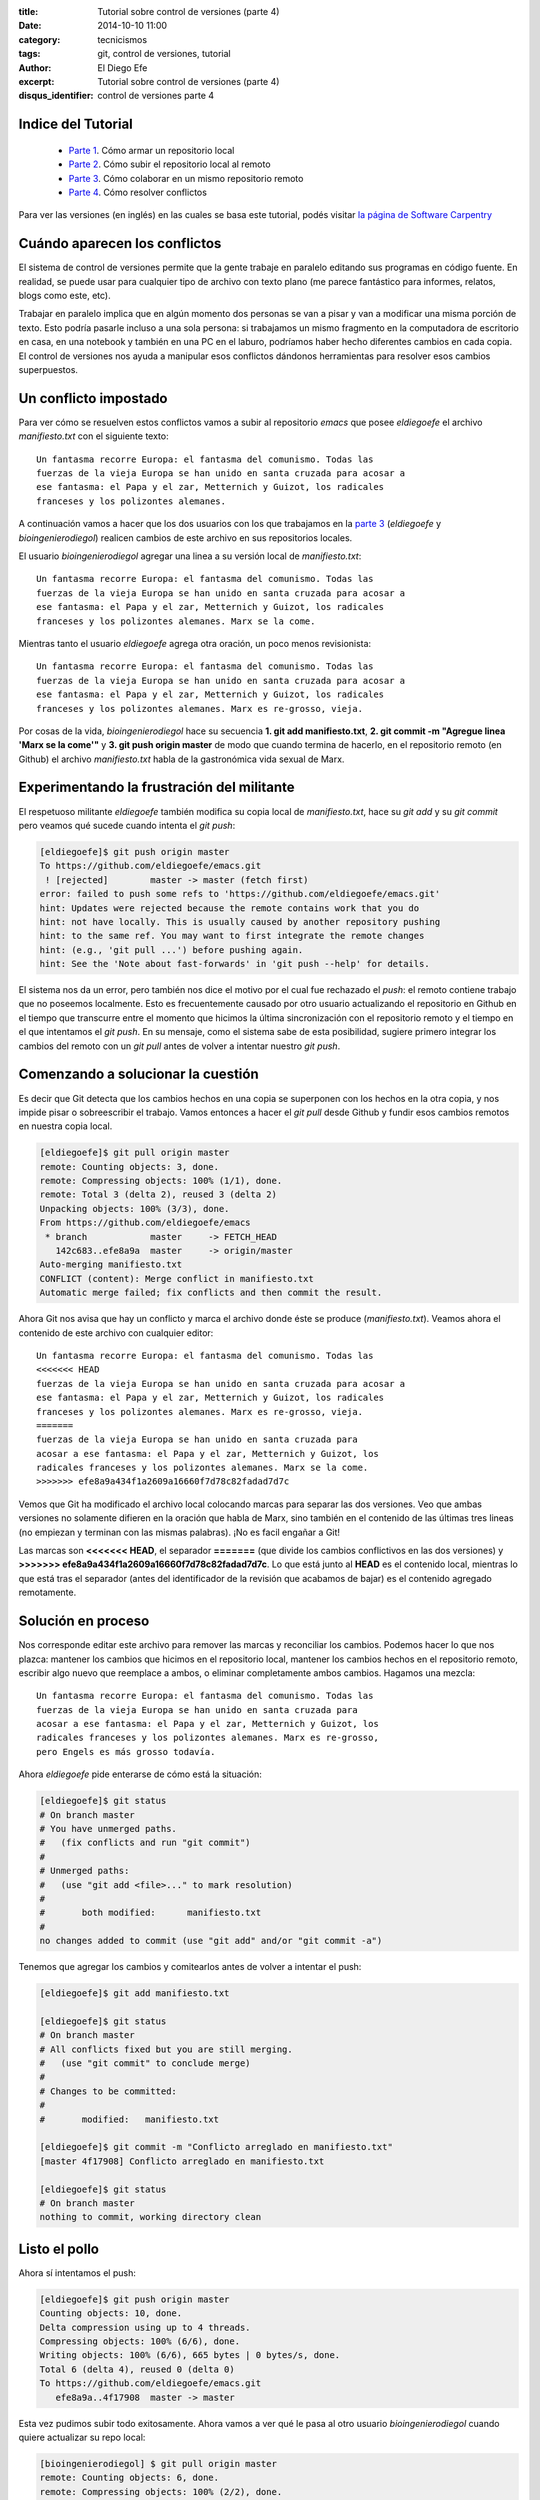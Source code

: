 :title: Tutorial sobre control de versiones (parte 4)
:date: 2014-10-10 11:00
:category: tecnicismos
:tags: git, control de versiones, tutorial
:author: El Diego Efe
:excerpt: Tutorial sobre control de versiones (parte 4)
:disqus_identifier: control de versiones parte 4

Indice del Tutorial
===================

   - `Parte 1`_. Cómo armar un repositorio local
   - `Parte 2`_. Cómo subir el repositorio local al remoto
   - `Parte 3`_. Cómo colaborar en un mismo repositorio remoto
   - `Parte 4`_. Cómo resolver conflictos

     .. _Parte 1: |filename|/2014-10-06-control-de-versiones-1.rst
     .. _Parte 2: |filename|/2014-10-07-control-de-versiones-2.rst
     .. _Parte 3: |filename|/2014-10-09-control-de-versiones-3.rst
     .. _Parte 4: |filename|/2014-10-10-control-de-versiones-4.rst

Para ver las versiones (en inglés) en las cuales se basa este
tutorial, podés visitar `la página de Software Carpentry`_

.. _la página de Software Carpentry: http://software-carpentry.org/v5/novice/git/

Cuándo aparecen los conflictos
==============================

El sistema de control de versiones permite que la gente trabaje en
paralelo editando sus programas en código fuente. En realidad, se
puede usar para cualquier tipo de archivo con texto plano (me parece
fantástico para informes, relatos, blogs como este, etc).

Trabajar en paralelo implica que en algún momento dos personas se van
a pisar y van a modificar una misma porción de texto. Esto podría
pasarle incluso a una sola persona: si trabajamos un mismo fragmento
en la computadora de escritorio en casa, en una notebook y también en
una PC en el laburo, podríamos haber hecho diferentes cambios en cada
copia. El control de versiones nos ayuda a manipular esos conflictos
dándonos herramientas para resolver esos cambios superpuestos.

Un conflicto impostado
======================

Para ver cómo se resuelven estos conflictos vamos a subir al
repositorio *emacs* que posee *eldiegoefe* el archivo *manifiesto.txt*
con el siguiente texto:

::

    Un fantasma recorre Europa: el fantasma del comunismo. Todas las
    fuerzas de la vieja Europa se han unido en santa cruzada para acosar a
    ese fantasma: el Papa y el zar, Metternich y Guizot, los radicales
    franceses y los polizontes alemanes.

A continuación vamos a hacer que los dos usuarios con los que
trabajamos en la `parte 3`_ (*eldiegoefe* y *bioingenierodiegol*)
realicen cambios de este archivo en sus repositorios locales.

.. _parte 3: |filename|/2014-10-09-control-de-versiones-3.rst

El usuario *bioingenierodiegol* agregar una linea a su versión local
de *manifiesto.txt*:

::

    Un fantasma recorre Europa: el fantasma del comunismo. Todas las
    fuerzas de la vieja Europa se han unido en santa cruzada para acosar a
    ese fantasma: el Papa y el zar, Metternich y Guizot, los radicales
    franceses y los polizontes alemanes. Marx se la come.

Mientras tanto el usuario *eldiegoefe* agrega otra oración, un poco
menos revisionista:

::

    Un fantasma recorre Europa: el fantasma del comunismo. Todas las
    fuerzas de la vieja Europa se han unido en santa cruzada para acosar a
    ese fantasma: el Papa y el zar, Metternich y Guizot, los radicales
    franceses y los polizontes alemanes. Marx es re-grosso, vieja.

Por cosas de la vida, *bioingenierodiegol* hace su secuencia **1. git
add manifiesto.txt**, **2. git commit -m "Agregue linea 'Marx se la
come'"** y **3. git push origin master** de modo que cuando termina de
hacerlo, en el repositorio remoto (en Github) el archivo
*manifiesto.txt* habla de la gastronómica vida sexual de Marx.

Experimentando la frustración del militante
===========================================

El respetuoso militante *eldiegoefe* también modifica su copia local
de *manifiesto.txt*, hace su *git add* y su *git commit* pero veamos
qué sucede cuando intenta el *git push*:

.. code-block:: console

   [eldiegoefe]$ git push origin master
   To https://github.com/eldiegoefe/emacs.git
    ! [rejected]        master -> master (fetch first)
   error: failed to push some refs to 'https://github.com/eldiegoefe/emacs.git'
   hint: Updates were rejected because the remote contains work that you do
   hint: not have locally. This is usually caused by another repository pushing
   hint: to the same ref. You may want to first integrate the remote changes
   hint: (e.g., 'git pull ...') before pushing again.
   hint: See the 'Note about fast-forwards' in 'git push --help' for details.

El sistema nos da un error, pero también nos dice el motivo por el
cual fue rechazado el *push*: el remoto contiene trabajo que no
poseemos localmente. Esto es frecuentemente causado por otro usuario
actualizando el repositorio en Github en el tiempo que transcurre
entre el momento que hicimos la última sincronización con el
repositorio remoto y el tiempo en el que intentamos el *git push*. En
su mensaje, como el sistema sabe de esta posibilidad, sugiere primero
integrar los cambios del remoto con un *git pull* antes de volver a
intentar nuestro *git push*.

Comenzando a solucionar la cuestión
===================================

Es decir que Git detecta que los cambios hechos en una copia se
superponen con los hechos en la otra copia, y nos impide pisar o
sobreescribir el trabajo. Vamos entonces a hacer el *git pull* desde
Github y fundir esos cambios remotos en nuestra copia local.

.. code-block:: console

   [eldiegoefe]$ git pull origin master
   remote: Counting objects: 3, done.
   remote: Compressing objects: 100% (1/1), done.
   remote: Total 3 (delta 2), reused 3 (delta 2)
   Unpacking objects: 100% (3/3), done.
   From https://github.com/eldiegoefe/emacs
    * branch            master     -> FETCH_HEAD
      142c683..efe8a9a  master     -> origin/master
   Auto-merging manifiesto.txt
   CONFLICT (content): Merge conflict in manifiesto.txt
   Automatic merge failed; fix conflicts and then commit the result.

Ahora Git nos avisa que hay un conflicto y marca el archivo donde éste
se produce (*manifiesto.txt*). Veamos ahora el contenido de este
archivo con cualquier editor:

::

    Un fantasma recorre Europa: el fantasma del comunismo. Todas las
    <<<<<<< HEAD
    fuerzas de la vieja Europa se han unido en santa cruzada para acosar a
    ese fantasma: el Papa y el zar, Metternich y Guizot, los radicales
    franceses y los polizontes alemanes. Marx es re-grosso, vieja.
    =======
    fuerzas de la vieja Europa se han unido en santa cruzada para
    acosar a ese fantasma: el Papa y el zar, Metternich y Guizot, los
    radicales franceses y los polizontes alemanes. Marx se la come.
    >>>>>>> efe8a9a434f1a2609a16660f7d78c82fadad7d7c

Vemos que Git ha modificado el archivo local colocando marcas para
separar las dos versiones. Veo que ambas versiones no solamente
difieren en la oración que habla de Marx, sino también en el
contenido de las últimas tres lineas (no empiezan y terminan con las
mismas palabras). ¡No es facil engañar a Git!

Las marcas son **<<<<<<< HEAD**, el separador **=======** (que divide
los cambios conflictivos en las dos versiones) y **>>>>>>>
efe8a9a434f1a2609a16660f7d78c82fadad7d7c**. Lo que está junto al
**HEAD** es el contenido local, mientras lo que está tras el separador
(antes del identificador de la revisión que acabamos de bajar) es el
contenido agregado remotamente.

Solución en proceso
===================

Nos corresponde editar este archivo para remover las marcas y
reconciliar los cambios. Podemos hacer lo que nos plazca: mantener los
cambios que hicimos en el repositorio local, mantener los cambios
hechos en el repositorio remoto, escribir algo nuevo que reemplace a
ambos, o eliminar completamente ambos cambios. Hagamos una mezcla:

::

    Un fantasma recorre Europa: el fantasma del comunismo. Todas las
    fuerzas de la vieja Europa se han unido en santa cruzada para
    acosar a ese fantasma: el Papa y el zar, Metternich y Guizot, los
    radicales franceses y los polizontes alemanes. Marx es re-grosso,
    pero Engels es más grosso todavía.

Ahora *eldiegoefe* pide enterarse de cómo está la situación:

.. code-block:: console

   [eldiegoefe]$ git status
   # On branch master
   # You have unmerged paths.
   #   (fix conflicts and run "git commit")
   #
   # Unmerged paths:
   #   (use "git add <file>..." to mark resolution)
   #
   #       both modified:      manifiesto.txt
   #
   no changes added to commit (use "git add" and/or "git commit -a")

Tenemos que agregar los cambios y comitearlos antes de volver a
intentar el push:

.. code-block:: console

   [eldiegoefe]$ git add manifiesto.txt

   [eldiegoefe]$ git status
   # On branch master
   # All conflicts fixed but you are still merging.
   #   (use "git commit" to conclude merge)
   #
   # Changes to be committed:
   #
   #       modified:   manifiesto.txt

   [eldiegoefe]$ git commit -m "Conflicto arreglado en manifiesto.txt"
   [master 4f17908] Conflicto arreglado en manifiesto.txt

   [eldiegoefe]$ git status
   # On branch master
   nothing to commit, working directory clean

Listo el pollo
==============

Ahora sí intentamos el push:

.. code-block:: console

   [eldiegoefe]$ git push origin master
   Counting objects: 10, done.
   Delta compression using up to 4 threads.
   Compressing objects: 100% (6/6), done.
   Writing objects: 100% (6/6), 665 bytes | 0 bytes/s, done.
   Total 6 (delta 4), reused 0 (delta 0)
   To https://github.com/eldiegoefe/emacs.git
      efe8a9a..4f17908  master -> master

Esta vez pudimos subir todo exitosamente. Ahora vamos a ver qué le
pasa al otro usuario *bioingenierodiegol* cuando quiere actualizar su
repo local:

.. code-block:: console

   [bioingenierodiegol] $ git pull origin master
   remote: Counting objects: 6, done.
   remote: Compressing objects: 100% (2/2), done.
   Unpacking objects: 100% (6/6), done.
   remote: Total 6 (delta 4), reused 6 (delta 4)
   From https://github.com/eldiegoefe/emacs
    * branch            master     -> FETCH_HEAD
      efe8a9a..4f17908  master     -> origin/master
   Updating efe8a9a..4f17908
   Fast-forward
    manifiesto.txt | 3 ++-
    1 file changed, 2 insertions(+), 1 deletion(-)

Sin problemas se ha cerrado el círculo, ambos usuarios tienen el mismo
contenido en el archivo que había generado el conflicto:

::

    Un fantasma recorre Europa: el fantasma del comunismo. Todas las
    fuerzas de la vieja Europa se han unido en santa cruzada para
    acosar a ese fantasma: el Papa y el zar, Metternich y Guizot, los
    radicales franceses y los polizontes alemanes. Marx es re-grosso,
    pero Engels es más grosso todavía.

El usuario *bioingenierodiegol* no tuvo necesidad de hacer la fusión
(merge) porque Git sabe que algún otro ya lo hizo.

Los usuarios tienden a dividir sus programas y textos en múltiples
archivos (en vez de meter todo en un mismo archivo enorme) porque esto
facilita lo que acabamos de ver: habilidad del sistema de control de
versiones para fusionar cambios conflictivos.

Hay también otro beneficio: siempre que hay conflictos repetidos en un
archivo en particular, el sistema de control de versiones está
esencialmente tratando de decirle a sus usuarios que deberían
clarificar quién es el responsable de cada cosa, o encontrar un modo
de dividir el trabajo de modo diferente.

Claves
======

     Los conflictos ocurren cuando dos o más personas cambian el mismo
     archivo al mismo tiempo.

     El sistema de control de versiones no permite que la gente
     sobreescriba ciegamente los cambios realizados por otras personas. En
     cambio, resalta los conflictos para que los puedan resolver.

